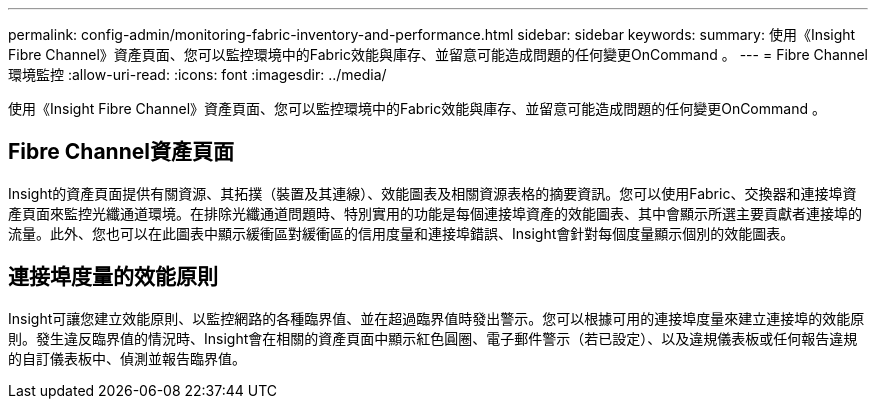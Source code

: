 ---
permalink: config-admin/monitoring-fabric-inventory-and-performance.html 
sidebar: sidebar 
keywords:  
summary: 使用《Insight Fibre Channel》資產頁面、您可以監控環境中的Fabric效能與庫存、並留意可能造成問題的任何變更OnCommand 。 
---
= Fibre Channel環境監控
:allow-uri-read: 
:icons: font
:imagesdir: ../media/


[role="lead"]
使用《Insight Fibre Channel》資產頁面、您可以監控環境中的Fabric效能與庫存、並留意可能造成問題的任何變更OnCommand 。



== Fibre Channel資產頁面

Insight的資產頁面提供有關資源、其拓撲（裝置及其連線）、效能圖表及相關資源表格的摘要資訊。您可以使用Fabric、交換器和連接埠資產頁面來監控光纖通道環境。在排除光纖通道問題時、特別實用的功能是每個連接埠資產的效能圖表、其中會顯示所選主要貢獻者連接埠的流量。此外、您也可以在此圖表中顯示緩衝區對緩衝區的信用度量和連接埠錯誤、Insight會針對每個度量顯示個別的效能圖表。



== 連接埠度量的效能原則

Insight可讓您建立效能原則、以監控網路的各種臨界值、並在超過臨界值時發出警示。您可以根據可用的連接埠度量來建立連接埠的效能原則。發生違反臨界值的情況時、Insight會在相關的資產頁面中顯示紅色圓圈、電子郵件警示（若已設定）、以及違規儀表板或任何報告違規的自訂儀表板中、偵測並報告臨界值。
